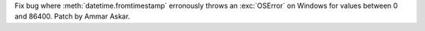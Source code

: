 Fix bug where :meth:`datetime.fromtimestamp` erronously throws an
:exc:`OSError` on Windows for values between 0 and 86400.
Patch by Ammar Askar.
